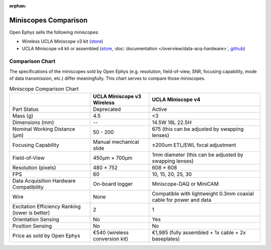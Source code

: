 :orphan:

#####################
Miniscopes Comparison 
#####################

Open Ephys sells the following miniscopes:

*   Wireless UCLA Miniscope v3 kit (`store <https://open-ephys.org/miniscope-v3-wirefree?rq=miniscope>`__)

*   UCLA Miniscope v4 kit or assembled (`store <https://open-ephys.org/miniscope-v4>`__, :doc:`documentation </overview/data-acq-hardware>`, `github <https://github.com/Aharoni-Lab/Miniscope-v4>`__) 

..  grid:: 2

    ..  grid-item:: **UCLA Miniscope v3 Wireless** (obsoleted)
        :child-align: center

        ..  image:: /_static/images/uclaminiscopev3-cad.webp
            :alt:   image of Wireless UCLA Miniscope v3 rendering
            :align: center

    ..  grid-item:: **UCLA Miniscope v4**
        :child-align: center

        ..  image:: /_static/images/uclaminiscopev4-cad.webp
            :alt:   image of UCLA Miniscope v4 redering
            :align: center

****************
Comparison Chart
****************

The specifications of the miniscopes sold by Open Ephys (e.g. resolution, field-of-view, SNR, focusing capability, mode of data transmission, etc.) differ meaningfully. This chart serves to compare those miniscopes.

..  todo:: v3 dimensions? Put checks and x's instead of yes and no

..  list-table:: Miniscope Comparison Chart
    :header-rows: 1

    *   - 
        -   UCLA Miniscope v3 Wireless
        -   UCLA Miniscope v4

    *   -   Part Status
        -   Deprecated
        -   Active

    *   -   Mass (g)
        -   4.5
        -   <3

    *   -   Dimensions (mm)
        -   --
        -   14.5W 18L 22.5H

    *   -   Nominal Working Distance (µm)
        -   50 - 200
        -   675 (this can be adjusted by swapping lenses)

    *   -   Focusing Capability
        -   Manual mechanical slide
        -   ±200um ETL/EWL focal adjustment

    *   -   Field-of-View
        -   450µm × 700µm
        -   1mm diameter (this can be adjusted by swapping lenses)

    *   -   Resolution (pixels)
        -   480 × 752
        -   608 × 608

    *   -   FPS
        -   60
        -   10, 15, 20, 25, 30

    *   -   Data Acquisition Hardware Compatibility
        -   On-board logger
        -   Miniscope-DAQ or MiniCAM

    *   -   Wire
        -   None
        -   Compatible with lightweight 0.3mm coaxial cable for power and data

    *   -   Excitation Efficiency Ranking (lower is better)
        -   2
        -   1
        
    *   -   Orientation Sensing
        -   No
        -   Yes

    *   -   Position Sensing
        -   No
        -   No  

    *   -   Price as sold by Open Ephys
        -   €540 (wireless conversion kit)
        -   €1,985 (fully assembled + 1x cable + 2x baseplates)